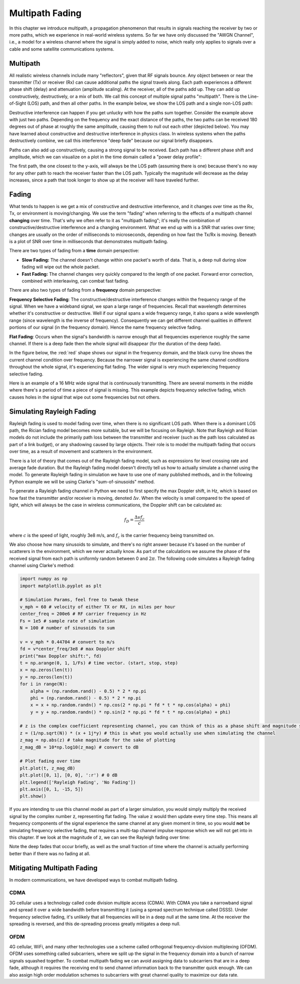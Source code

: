 .. _multipath-chapter:

#######################
Multipath Fading
#######################

In this chapter we introduce multipath, a propagation phenomenon that results in signals reaching the receiver by two or more paths, which we experience in real-world wireless systems.  So far we have only discussed the "AWGN Channel", i.e., a model for a wireless channel where the signal is simply added to noise, which really only applies to signals over a cable and some satellite communications systems. 

*************************
Multipath
*************************

All realistic wireless channels include many "reflectors", given that RF signals bounce.  Any object between or near the transmitter (Tx) or receiver (Rx) can cause additional paths the signal travels along.  Each path experiences a different phase shift (delay) and attenuation (amplitude scaling).  At the receiver, all of the paths add up.  They can add up constructively, destructively, or a mix of both.  We call this concept of multiple signal paths "multipath".  There is the Line-of-Sight (LOS) path, and then all other paths.  In the example below, we show the LOS path and a single non-LOS path:

.. image:: ../_images/multipath.svg
   :align: center 
   :target: ../_images/multipath.svg
   :alt: Simple depiction of multipath, showing the line-of-sight (LOS) path and a single multipath

Destructive interference can happen if you get unlucky with how the paths sum together.  Consider the example above with just two paths.  Depending on the frequency and the exact distance of the paths, the two paths can be received 180 degrees out of phase at roughly the same amplitude, causing them to null out each other (depicted below).  You may have learned about constructive and destructive interference in physics class.  In wireless systems when the paths destructively combine, we call this interference "deep fade" because our signal briefly disappears.

.. image:: ../_images/destructive_interference.svg
   :align: center 
   :target: ../_images/destructive_interference.svg

Paths can also add up constructively, causing a strong signal to be received.  Each path has a different phase shift and amplitude, which we can visualize on a plot in the time domain called a "power delay profile":

.. image:: ../_images/multipath2.svg
   :align: center 
   :target: ../_images/multipath2.svg
   :alt: Multipath visualized including the power delay profile plot over time

The first path, the one closest to the y-axis, will always be the LOS path (assuming there is one) because there's no way for any other path to reach the receiver faster than the LOS path.  Typically the magnitude will decrease as the delay increases, since a path that took longer to show up at the receiver will have traveled further.

*************************
Fading
*************************

What tends to happen is we get a mix of constructive and destructive interference, and it changes over time as the Rx, Tx, or environment is moving/changing.  We use the term "fading" when referring to the effects of a multipath channel **changing** over time.  That's why we often refer to it as "multipath fading"; it's really the combination of constructive/destructive interference and a changing environment.  What we end up with is a SNR that varies over time; changes are usually on the order of milliseconds to microseconds, depending on how fast the Tx/Rx is moving.  Beneath is a plot of SNR over time in milliseconds that demonstrates multipath fading.

.. image:: ../_images/multipath_fading.png
   :scale: 100 % 
   :align: center
   :alt: Multipath fading causes deep fades or nulls periodically where the SNR drops extremely low

There are two types of fading from a **time** domain perspective:

- **Slow Fading:** The channel doesn't change within one packet's worth of data.  That is, a deep null during slow fading will wipe out the whole packet.
- **Fast Fading:** The channel changes very quickly compared to the length of one packet.  Forward error correction, combined with interleaving, can combat fast fading.

There are also two types of fading from a **frequency** domain perspective:

**Frequency Selective Fading**: The constructive/destructive interference changes within the frequency range of the signal.  When we have a wideband signal, we span a large range of frequencies.  Recall that wavelength determines whether it's constructive or destructive.  Well if our signal spans a wide frequency range, it also spans a wide wavelength range (since wavelength is the inverse of frequency).  Consequently we can get different channel qualities in different portions of our signal (in the frequency domain).  Hence the name frequency selective fading.

**Flat Fading**: Occurs when the signal's bandwidth is narrow enough that all frequencies experience roughly the same channel.  If there is a deep fade then the whole signal will disappear (for the duration of the deep fade).  

In the figure below, the :red:`red` shape shows our signal in the frequency domain, and the black curvy line shows the current channel condition over frequency.  Because the narrower signal is experiencing the same channel conditions throughout the whole signal, it's experiencing flat fading.  The wider signal is very much experiencing frequency selective fading.

.. image:: ../_images/flat_vs_freq_selective.png
   :scale: 70 % 
   :align: center
   :alt: Flat fading vs frequency selective fading

Here is an example of a 16 MHz wide signal that is continuously transmitting.  There are several moments in the middle where there's a period of time a piece of signal is missing.  This example depicts frequency selective fading, which causes holes in the signal that wipe out some frequencies but not others.

.. image:: ../_images/fading_example.jpg
   :scale: 60 % 
   :align: center
   :alt: Example of frequency selective fading on a spectrogram (a.k.a. waterfall plot) showing smearing and a hole in the spectrogram where a deep null is
   
**************************
Simulating Rayleigh Fading
**************************

Rayleigh fading is used to model fading over time, when there is no significant LOS path.  When there is a dominant LOS path, the Rician fading model becomes more suitable, but we will be focusing on Rayleigh.  Note that Rayleigh and Rician models do not include the primarily path loss between the transmitter and receiver (such as the path loss calculated as part of a link budget), or any shadowing caused by large objects.  Their role is to model the multipath fading that occurs over time, as a result of movement and scatterers in the environment. 

There is a lot of theory that comes out of the Rayleigh fading model, such as expressions for level crossing rate and average fade duration.  But the Rayleigh fading model doesn't directly tell us how to actually simulate a channel using the model.  To generate Rayleigh fading in simulation we have to use one of many published methods, and in the following Python example we will be using Clarke's "sum-of-sinusoids" method.

To generate a Rayleigh fading channel in Python we need to first specify the max Doppler shift, in Hz, which is based on how fast the transmitter and/or receiver is moving, denoted :math:`\Delta v`.  When the velocity is small compared to the speed of light, which will always be the case in wireless communications, the Doppler shift can be calculated as:

.. math::

  f_D = \frac{\Delta v f_c}{c} 
  
where :math:`c` is the speed of light, roughly 3e8 m/s, and :math:`f_c` is the carrier frequency being transmitted on.  

We also choose how many sinusoids to simulate, and there's no right answer because it's based on the number of scatterers in the environment, which we never actually know.  As part of the calculations we assume the phase of the received signal from each path is uniformly random between 0 and :math:`2\pi`.  The following code simulates a Rayleigh fading channel using Clarke's method:

.. code-block:: python

    import numpy as np
    import matplotlib.pyplot as plt

    # Simulation Params, feel free to tweak these
    v_mph = 60 # velocity of either TX or RX, in miles per hour
    center_freq = 200e6 # RF carrier frequency in Hz
    Fs = 1e5 # sample rate of simulation
    N = 100 # number of sinusoids to sum

    v = v_mph * 0.44704 # convert to m/s
    fd = v*center_freq/3e8 # max Doppler shift
    print("max Doppler shift:", fd)
    t = np.arange(0, 1, 1/Fs) # time vector. (start, stop, step)
    x = np.zeros(len(t))
    y = np.zeros(len(t))
    for i in range(N):
        alpha = (np.random.rand() - 0.5) * 2 * np.pi
        phi = (np.random.rand() - 0.5) * 2 * np.pi
        x = x + np.random.randn() * np.cos(2 * np.pi * fd * t * np.cos(alpha) + phi)
        y = y + np.random.randn() * np.sin(2 * np.pi * fd * t * np.cos(alpha) + phi)

    # z is the complex coefficient representing channel, you can think of this as a phase shift and magnitude scale
    z = (1/np.sqrt(N)) * (x + 1j*y) # this is what you would actually use when simulating the channel
    z_mag = np.abs(z) # take magnitude for the sake of plotting
    z_mag_dB = 10*np.log10(z_mag) # convert to dB

    # Plot fading over time
    plt.plot(t, z_mag_dB)
    plt.plot([0, 1], [0, 0], ':r') # 0 dB
    plt.legend(['Rayleigh Fading', 'No Fading'])
    plt.axis([0, 1, -15, 5])
    plt.show()

If you are intending to use this channel model as part of a larger simulation, you would simply multiply the received signal by the complex number :code:`z`, representing flat fading.   The value :code:`z` would then update every time step.  This means all frequency components of the signal experience the same channel at any given moment in time, so you would **not** be simulating frequency selective fading, that requires a multi-tap channel impulse response which we will not get into in this chapter.  If we look at the magnitude of :code:`z`, we can see the Rayleigh fading over time:

.. image:: ../_images/rayleigh.svg
   :align: center 
   :target: ../_images/rayleigh.svg
   :alt: Simulation of Rayleigh Fading

Note the deep fades that occur briefly, as well as the small fraction of time where the channel is actually performing better than if there was no fading at all.  


****************************
Mitigating Multipath Fading
****************************

In modern communications, we have developed ways to combat multipath fading.  

CDMA
#####

3G cellular uses a technology called code division multiple access (CDMA).  With CDMA you take a narrowband signal and spread it over a wide bandwidth before transmitting it (using a spread spectrum technique called DSSS).  Under frequency selective fading, it's unlikely that all frequencies will be in a deep null at the same time.  At the receiver the spreading is reversed, and this de-spreading process greatly mitigates a deep null.

.. image:: ../_images/cdma.png
   :scale: 100 % 
   :align: center 

OFDM 
#####

4G cellular, WiFi, and many other technologies use a scheme called orthogonal frequency-division multiplexing (OFDM).  OFDM uses something called subcarriers, where we split up the signal in the frequency domain into a bunch of narrow signals squashed together.  To combat multipath fading we can avoid assigning data to subcarriers that are in a deep fade, although it requires the receiving end to send channel information back to the transmitter quick enough.  We can also assign high order modulation schemes to subcarriers with great channel quality to maximize our data rate.






